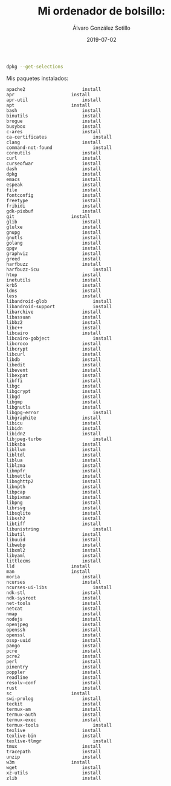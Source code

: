 
#+TITLE:       Mi ordenador de bolsillo: 
#+AUTHOR:      Álvaro González Sotillo
#+EMAIL:       alvarogonzalezsotillo@gmail.com
#+DATE:        2019-07-02
#+URI:         /blog/emacs-en-termux/emacs-en-termux.org
#+KEYWORDS:    
#+TAGS:        
#+LANGUAGE:    es
#+OPTIONS:     H:3 num:t toc:nil \n:nil ::t |:t ^:nil -:nil f:t *:t <:t
#+DESCRIPTION: Una ventaja de usar sobre todo herramientas de consola es que es uno de los sistemas UI más antiguos y simples de implementar y, por tanto, más extendido y estándar. También en tu Android.



#+ATTR_HTML: :style float:right;
[[file:Screenshot_2019-07-03-08-36-54.png]]


#+begin_src sh :results raw :wrap EXAMPLE :export both
dpkg --get-selections
#+end_src


Mis paquetes instalados:


#+BEGIN_EXAMPLE
apache2						install
apr						install
apr-util					install
apt						install
bash						install
binutils					install
brogue						install
busybox						install
c-ares						install
ca-certificates					install
clang						install
command-not-found				install
coreutils					install
curl						install
curseofwar					install
dash						install
dpkg						install
emacs						install
espeak						install
file						install
fontconfig					install
freetype					install
fribidi						install
gdk-pixbuf					install
git						install
glib						install
glulxe						install
gnupg						install
gnutls						install
golang						install
gpgv						install
graphviz					install
greed						install
harfbuzz					install
harfbuzz-icu					install
htop						install
inetutils					install
krb5						install
ldns						install
less						install
libandroid-glob					install
libandroid-support				install
libarchive					install
libassuan					install
libbz2						install
libc++						install
libcairo					install
libcairo-gobject				install
libcroco					install
libcrypt					install
libcurl						install
libdb						install
libedit						install
libevent					install
libexpat					install
libffi						install
libgc						install
libgcrypt					install
libgd						install
libgmp						install
libgnutls					install
libgpg-error					install
libgraphite					install
libicu						install
libidn						install
libidn2						install
libjpeg-turbo					install
libksba						install
libllvm						install
libltdl						install
liblua						install
liblzma						install
libmpfr						install
libnettle					install
libnghttp2					install
libnpth						install
libpcap						install
libpixman					install
libpng						install
librsvg						install
libsqlite					install
libssh2						install
libtiff						install
libunistring					install
libutil						install
libuuid						install
libwebp						install
libxml2						install
libyaml						install
littlecms					install
lld						install
man						install
moria						install
ncurses						install
ncurses-ui-libs					install
ndk-stl						install
ndk-sysroot					install
net-tools					install
netcat						install
nmap						install
nodejs						install
openjpeg					install
openssh						install
openssl						install
ossp-uuid					install
pango						install
pcre						install
pcre2						install
perl						install
pinentry					install
poppler						install
readline					install
resolv-conf					install
rust						install
sc						install
swi-prolog					install
teckit						install
termux-am					install
termux-auth					install
termux-exec					install
termux-tools					install
texlive						install
texlive-bin					install
texlive-tlmgr					install
tmux						install
tracepath					install
unzip						install
w3m						install
wget						install
xz-utils					install
zlib						install
#+END_EXAMPLE
